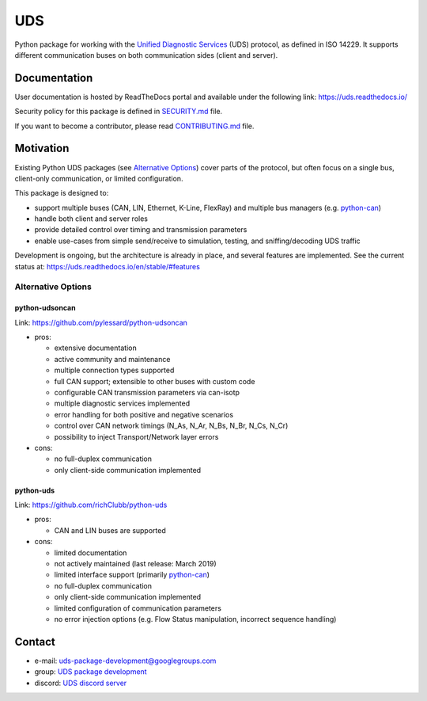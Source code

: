 ***
UDS
***

|CI| |SecurityScan| |BestPractices| |ReadTheDocs| |CodeCoverage|

|LatestVersion| |PythonVersions| |PyPIStatus| |TotalDownloads| |MonthlyDownloads| |Licence|

Python package for working with the `Unified Diagnostic Services`_ (UDS) protocol, as defined in ISO 14229.
It supports different communication buses on both communication sides (client and server).


Documentation
-------------
User documentation is hosted by ReadTheDocs portal and available under the following link: https://uds.readthedocs.io/

Security policy for this package is defined in `SECURITY.md`_ file.

If you want to become a contributor, please read `CONTRIBUTING.md`_ file.


Motivation
----------
Existing Python UDS packages (see `Alternative Options`_) cover parts of the protocol,
but often focus on a single bus, client-only communication, or limited configuration.

This package is designed to:

- support multiple buses (CAN, LIN, Ethernet, K-Line, FlexRay) and multiple bus managers (e.g. `python-can`_)
- handle both client and server roles
- provide detailed control over timing and transmission parameters
- enable use-cases from simple send/receive to simulation, testing, and sniffing/decoding UDS traffic

Development is ongoing, but the architecture is already in place, and several features are implemented.
See the current status at: https://uds.readthedocs.io/en/stable/#features


Alternative Options
```````````````````

python-udsoncan
'''''''''''''''
Link: https://github.com/pylessard/python-udsoncan

- pros:

  - extensive documentation
  - active community and maintenance
  - multiple connection types supported
  - full CAN support; extensible to other buses with custom code
  - configurable CAN transmission parameters via can-isotp
  - multiple diagnostic services implemented
  - error handling for both positive and negative scenarios
  - control over CAN network timings (N_As, N_Ar, N_Bs, N_Br, N_Cs, N_Cr)
  - possibility to inject Transport/Network layer errors

- cons:

  - no full-duplex communication
  - only client-side communication implemented


python-uds
''''''''''
Link: https://github.com/richClubb/python-uds

- pros:

  - CAN and LIN buses are supported

- cons:

  - limited documentation
  - not actively maintained (last release: March 2019)
  - limited interface support (primarily `python-can`_)
  - no full-duplex communication
  - only client-side communication implemented
  - limited configuration of communication parameters
  - no error injection options (e.g. Flow Status manipulation, incorrect sequence handling)


Contact
-------
- e-mail: uds-package-development@googlegroups.com
- group: `UDS package development`_
- discord: `UDS discord server`_


.. _SECURITY.md: https://github.com/mdabrowski1990/uds/blob/main/SECURITY.md

.. _CONTRIBUTING.md: https://github.com/mdabrowski1990/uds/blob/main/CONTRIBUTING.md

.. _UDS package development: https://groups.google.com/g/uds-package-development/about

.. _UDS discord server: https://discord.gg/y3waVmR5PZ

.. _Unified Diagnostic Services: https://en.wikipedia.org/wiki/Unified_Diagnostic_Services

.. _python-can: https://github.com/hardbyte/python-can

.. |CI| image:: https://github.com/mdabrowski1990/uds/actions/workflows/testing.yml/badge.svg?branch=main
   :target: https://github.com/mdabrowski1990/uds/actions/workflows/testing.yml
   :alt: Continuous Integration Status

.. |SecurityScan| image:: https://github.com/mdabrowski1990/uds/actions/workflows/codeql-analysis.yml/badge.svg?branch=main
   :target: https://github.com/mdabrowski1990/uds/actions/workflows/codeql-analysis.yml
   :alt: Security Scan Status

.. |ReadTheDocs| image:: https://readthedocs.org/projects/uds/badge/?version=latest
   :target: https://uds.readthedocs.io/
   :alt: ReadTheDocs Build Status

.. |BestPractices| image:: https://bestpractices.coreinfrastructure.org/projects/4703/badge
   :target: https://bestpractices.coreinfrastructure.org/projects/4703
   :alt: CII Best Practices

.. |CodeCoverage| image:: https://codecov.io/gh/mdabrowski1990/uds/branch/main/graph/badge.svg?token=IL7RYZ5ERC
   :target: https://codecov.io/gh/mdabrowski1990/uds
   :alt: Software Tests Coverage

.. |LatestVersion| image:: https://img.shields.io/pypi/v/py-uds.svg
   :target: https://pypi.python.org/pypi/py-uds
   :alt: The latest Version of UDS package

.. |PythonVersions| image:: https://img.shields.io/pypi/pyversions/py-uds.svg
   :target: https://pypi.python.org/pypi/py-uds/
   :alt: Supported Python versions

.. |PyPIStatus| image:: https://img.shields.io/pypi/status/py-uds.svg
   :target: https://pypi.python.org/pypi/py-uds/
   :alt: PyPI status

.. |TotalDownloads| image:: https://pepy.tech/badge/py-uds
   :target: https://pepy.tech/project/py-uds
   :alt: Total PyPI downloads

.. |MonthlyDownloads| image:: https://pepy.tech/badge/py-uds/month
   :target: https://pepy.tech/project/py-uds
   :alt: Monthly PyPI downloads

.. |Licence| image:: https://img.shields.io/badge/License-MIT-blue.svg
   :target: https://lbesson.mit-license.org/
   :alt: License Type
